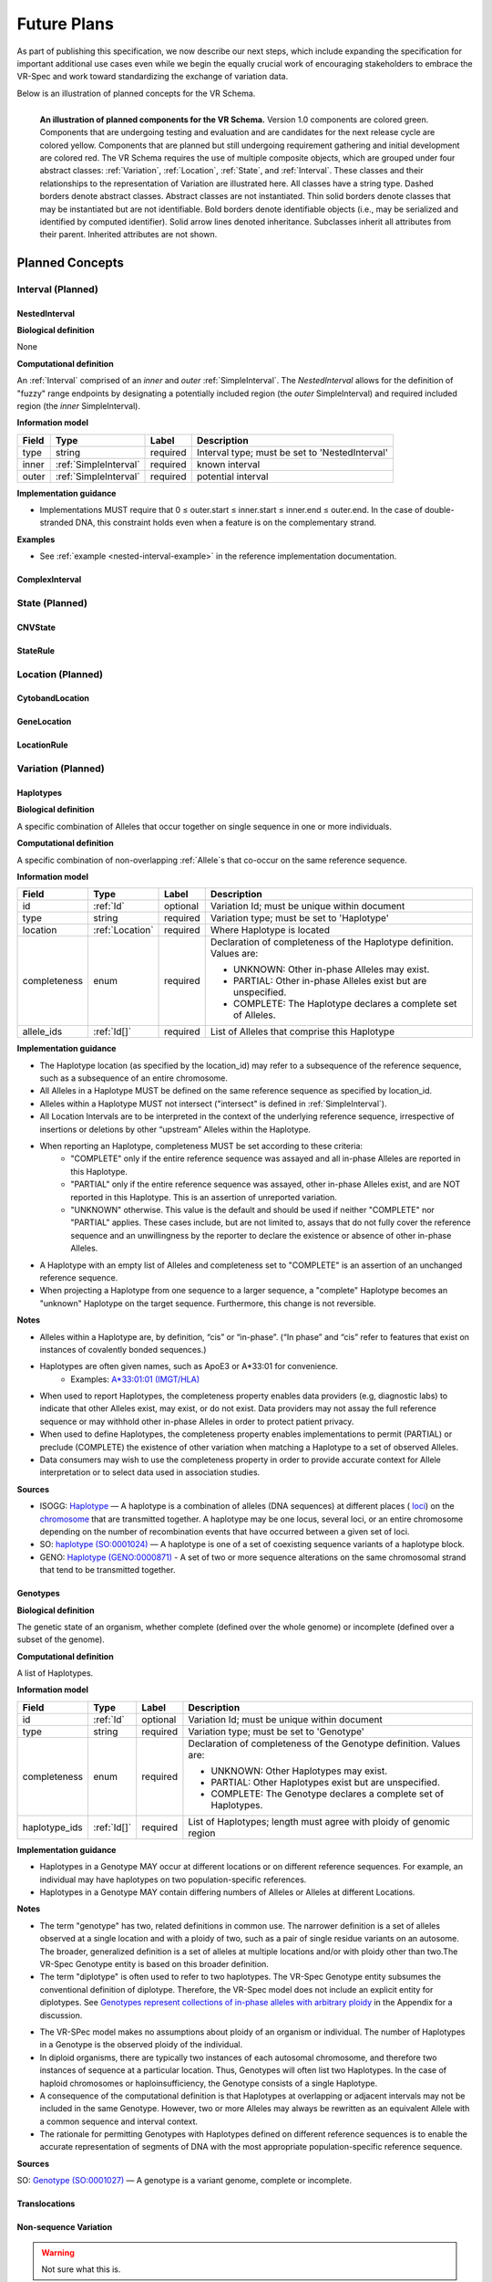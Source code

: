 Future Plans
!!!!!!!!!!!!

As part of publishing this specification, we now describe our next steps, which include expanding the specification for important additional use cases even while we begin the equally crucial work of encouraging stakeholders to embrace the VR-Spec and work toward standardizing the exchange of variation data.

Below is an illustration of planned concepts for the VR Schema.


.. figure:: ../images/planned_extensions_graph.png
   :align: left

   **An illustration of planned components for the VR Schema.** Version 1.0 components are colored green. Components that are undergoing testing and evaluation and are candidates for the next release cycle are colored yellow. Components that are planned but still undergoing requirement gathering and initial development are colored red. The VR Schema requires the use of multiple composite objects, which are grouped under four abstract classes: :ref:`Variation`, :ref:`Location`, :ref:`State`, and :ref:`Interval`. These classes and their relationships to the representation of Variation are illustrated here. All classes have a string type. Dashed borders denote abstract classes. Abstract classes are not instantiated. Thin solid borders denote classes that may be instantiated but are not identifiable. Bold borders denote identifiable objects (i.e., may be serialized and identified by computed identifier). Solid arrow lines denoted inheritance. Subclasses inherit all attributes from their parent. Inherited attributes are not shown.

.. _planned-concepts:

Planned Concepts
@@@@@@@@@@@@@@@@

.. _planned-intervals:

Interval (Planned)
##################


NestedInterval
==============

**Biological definition**

None

**Computational definition**

An :ref:`Interval` comprised of an *inner* and *outer* :ref:`SimpleInterval`. The *NestedInterval* allows for the definition of "fuzzy" range endpoints by designating a potentially included region (the *outer* SimpleInterval) and required included region (the *inner* SimpleInterval).

**Information model**

.. csv-table::
   :header: Field, Type, Label, Description
   :align: left

   type, string, required, Interval type; must be set to 'NestedInterval'
   inner, :ref:`SimpleInterval`, required, known interval
   outer, :ref:`SimpleInterval`, required, potential interval

**Implementation guidance**

* Implementations MUST require that 0 ≤ outer.start ≤ inner.start ≤ inner.end ≤ outer.end. In the case of double-stranded DNA, this constraint holds even when a feature is on the complementary strand.


**Examples**

* See :ref:`example <nested-interval-example>` in the reference implementation documentation.

.. _will need to convert: https://www.biostars.org/p/84686/

ComplexInterval
===============

.. _planned-states:

State (Planned)
###############

CNVState
========

StateRule
=========

.. _planned-locations:

Location (Planned)
##################

CytobandLocation
================

GeneLocation
============

LocationRule
============

.. _planned-variation:

Variation (Planned)
###################


Haplotypes
==========

**Biological definition**

A specific combination of Alleles that occur together on single sequence in one or more individuals.

**Computational definition**

A specific combination of non-overlapping :ref:`Allele`s that co-occur on the same reference sequence.

**Information model**

+---------------+-----------------+----------+---------------------------------------------------------------+
| Field         | Type            | Label    | Description                                                   |
+===============+=================+==========+===============================================================+
| id            | :ref:`Id`       | optional | Variation Id; must be unique within document                  |
+---------------+-----------------+----------+---------------------------------------------------------------+
| type          | string          | required |Variation type; must be set to 'Haplotype'                     |
+---------------+-----------------+----------+---------------------------------------------------------------+
| location      | :ref:`Location` | required | Where Haplotype is located                                    |
+---------------+-----------------+----------+---------------------------------------------------------------+
| completeness  | enum            | required | Declaration of completeness of the Haplotype definition.      |
|               |                 |          | Values are:                                                   |
|               |                 |          |                                                               |
|               |                 |          | * UNKNOWN: Other in-phase Alleles may exist.                  |
|               |                 |          | * PARTIAL: Other in-phase Alleles exist but are unspecified.  |
|               |                 |          | * COMPLETE: The Haplotype declares a complete set of Alleles. |
+---------------+-----------------+----------+---------------------------------------------------------------+
| allele_ids    | :ref:`Id[]`     | required | List of Alleles that comprise this Haplotype                  |
+---------------+-----------------+----------+---------------------------------------------------------------+

**Implementation guidance**

* The Haplotype location (as specified by the location_id) may refer to a subsequence of the reference sequence, such as a subsequence of an entire chromosome.
* All Alleles in a Haplotype MUST be defined on the same reference sequence as specified by location_id.
* Alleles within a Haplotype MUST not intersect ("intersect" is defined in :ref:`SimpleInterval`).
* All Location Intervals are to be interpreted in the context of the underlying reference sequence, irrespective of insertions or deletions by other “upstream” Alleles within the Haplotype.
* When reporting an Haplotype, completeness MUST be set according to these criteria:
   * "COMPLETE" only if the entire reference sequence was assayed and all in-phase Alleles are reported in this Haplotype.
   * "PARTIAL" only if the entire reference sequence was assayed, other in-phase Alleles exist, and are NOT reported in this Haplotype. This is an assertion of unreported variation.
   * "UNKNOWN" otherwise. This value is the default and should be used if neither "COMPLETE" nor "PARTIAL" applies. These cases include, but are not limited to, assays that do not fully cover the reference sequence and an unwillingness by the reporter to declare the existence or absence of other in-phase Alleles.
* A Haplotype with an empty list of Alleles and completeness set to "COMPLETE" is an assertion of an unchanged reference sequence.
* When projecting a Haplotype from one sequence to a larger sequence, a "complete" Haplotype becomes an "unknown" Haplotype on the target sequence. Furthermore, this change is not reversible.

**Notes**

* Alleles within a Haplotype are, by definition, “cis” or “in-phase”. (“In phase” and “cis” refer to features that exist on instances of covalently bonded sequences.)
* Haplotypes are often given names, such as ApoE3 or A*33:01 for convenience.
   * Examples: `A*33:01:01 (IMGT/HLA) <https://www.ebi.ac.uk/cgi-bin/ipd/imgt/hla/get_allele_hgvs.cgi?A*33:01:01>`__
* When used to report Haplotypes, the completeness property enables data providers (e.g, diagnostic labs) to indicate that other Alleles exist, may exist, or do not exist. Data providers may not assay the full reference sequence or may withhold other in-phase Alleles in order to protect patient privacy.
* When used to define Haplotypes, the completeness property enables implementations to permit (PARTIAL) or preclude (COMPLETE) the existence of other variation when matching a Haplotype to a set of observed Alleles.
* Data consumers may wish to use the completeness property in order to provide accurate context for Allele interpretation or to select data used in association studies.

**Sources**

* ISOGG: `Haplotype <http://isogg.org/wiki/Haplotype>`__ — A haplotype is a combination of alleles (DNA sequences) at different places ( `loci <http://isogg.org/wiki/Locus>`__) on the `chromosome <http://isogg.org/wiki/Chromosome>`__ that are transmitted together. A haplotype may be one locus, several loci, or an entire chromosome depending on the number of recombination events that have occurred between a given set of loci.
* SO: `haplotype (SO:0001024) <http://www.sequenceontology.org/browser/current_svn/term/SO:0001024>`__ — A haplotype is one of a set of coexisting sequence variants of a haplotype block.
* GENO: `Haplotype (GENO:0000871) <http://purl.obolibrary.org/obo/GENO_0000871>`__ - A set of two or more sequence alterations on the same chromosomal strand that tend to be transmitted together.

Genotypes
=========

**Biological definition**

The genetic state of an organism, whether complete (defined over the whole genome) or incomplete (defined over a subset of the genome).

**Computational definition**

A list of Haplotypes.

**Information model**

+---------------+-----------------+----------+---------------------------------------------------------------------+
| Field         | Type            | Label    | Description                                                         |
+===============+=================+==========+=====================================================================+
| id            | :ref:`Id`       | optional | Variation Id; must be unique within document                        |
+---------------+-----------------+----------+---------------------------------------------------------------------+
| type          | string          | required | Variation type; must be set to 'Genotype'                           |
+---------------+-----------------+----------+---------------------------------------------------------------------+
| completeness  | enum            | required | Declaration of completeness of the Genotype definition. Values are: |
|               |                 |          |                                                                     |
|               |                 |          | * UNKNOWN: Other Haplotypes may exist.                              |
|               |                 |          | * PARTIAL: Other Haplotypes exist but are unspecified.              |
|               |                 |          | * COMPLETE: The Genotype declares a complete set of Haplotypes.     |
+---------------+-----------------+----------+---------------------------------------------------------------------+
| haplotype_ids | :ref:`Id[]`     | required | List of Haplotypes; length must agree with ploidy of genomic region |
+---------------+-----------------+----------+---------------------------------------------------------------------+

**Implementation guidance**

* Haplotypes in a Genotype MAY occur at different locations or on different reference sequences. For example, an individual may have haplotypes on two population-specific references.
* Haplotypes in a Genotype MAY contain differing numbers of Alleles or Alleles at different Locations.

**Notes**

* The term "genotype" has two, related definitions in common use. The narrower definition is a set of alleles observed at a single location and with a ploidy of two, such as a pair of single residue variants on an autosome. The broader, generalized definition is a set of alleles at multiple locations and/or with ploidy other than two.The VR-Spec Genotype entity is based on this broader definition.
* The term "diplotype" is often used to refer to two haplotypes. The VR-Spec Genotype entity subsumes the conventional definition of diplotype. Therefore, the VR-Spec model does not include an explicit entity for diplotypes. See `Genotypes represent collections of in-phase alleles with arbitrary ploidy`__ in the Appendix for a discussion.
__ genotypes-represent-haplotypes-with-arbitrary-ploidy_
* The VR-SPec model makes no assumptions about ploidy of an organism or individual. The number of Haplotypes in a Genotype is the observed ploidy of the individual.
* In diploid organisms, there are typically two instances of each autosomal chromosome, and therefore two instances of sequence at a particular location. Thus, Genotypes will often list two Haplotypes. In the case of haploid chromosomes or haploinsufficiency, the Genotype consists of a single Haplotype.
* A consequence of the computational definition is that Haplotypes at overlapping or adjacent intervals may not be included in the same Genotype. However, two or more Alleles may always be rewritten as an equivalent Allele with a common sequence and interval context.
* The rationale for permitting Genotypes with Haplotypes defined on different reference sequences is to enable the accurate representation of segments of DNA with the most appropriate population-specific reference sequence.

**Sources**

SO: `Genotype (SO:0001027) <http://www.sequenceontology.org/browser/current_svn/term/SO:0001027>`__ — A genotype is a variant genome, complete or incomplete.

Translocations
==============

.. _non-sequence-variation:

Non-sequence Variation
======================

.. warning::
   Not sure what this is.

.. _planned-var-sets:

Variation Sets (Planned)
########################

StaticVariationSets
===================


.. _planned-design-decisions:

Planned Design Decisions
@@@@@@@@@@@@@@@@@@@@@@@@

The sections below are the planned trade-offs discussed and being considered as the :ref:`design decisions <design_decisions>` for the :ref:`planned concepts <planned-concepts>`. 

.. _genotypes-represent-haplotypes-with-arbitrary-ploidy:

Genotypes represent Haplotypes with arbitrary ploidy
####################################################

The VR-Spec defines Haplotypes as a list of Alleles, and Genotypes as a list of Haplotypes. In essence, Haplotypes and Genotypes represent two distinct dimensions of containment: Haplotypes represent the "in phase" relationship of Alleles while Genotypes represents sets of Haplotypes of arbitrary ploidy.

There are two important consequences of these definitions:
There is no single-location Genotype. Users of SNP data will be familiar with representations like rs7412 C/C, which indicates the diploid state at a position. In the VR-Spec, this is merely a special case of a Genotype with two Haplotypes, each of which is defined with only one Allele (the same Allele in this case).
The VR-Spec does not define a diplotype type. A diplotype is a special case of a VR-Spec Genotype with exactly two Haplotypes. In practice, software data types that assume a ploidy of 2 make it very difficult to represent haploid states, copy number loss, and copy number gain, all of which occur when representing human data. In addition, assuming ploidy=2 makes software incompatible with organisms with other ploidy. The VR-Spec makes no assumptions about "normal" ploidy.

In other words, the VR-SPec does not represent single-position Genotypes or diplotypes because both concepts are subsumed by the Allele, Haplotype, and Genotypes entities.

